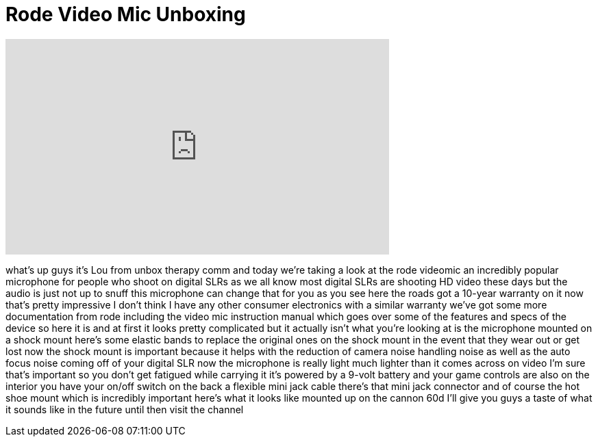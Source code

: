 = Rode Video Mic Unboxing
:published_at: 2011-05-30
:hp-alt-title: Rode Video Mic Unboxing
:hp-image: https://i.ytimg.com/vi/cELNo5e8sBQ/maxresdefault.jpg


++++
<iframe width="560" height="315" src="https://www.youtube.com/embed/cELNo5e8sBQ?rel=0" frameborder="0" allow="autoplay; encrypted-media" allowfullscreen></iframe>
++++

what's up guys it's Lou from unbox
therapy comm and today we're taking a
look at the rode videomic an incredibly
popular microphone for people who shoot
on digital SLRs as we all know most
digital SLRs are shooting HD video these
days but the audio is just not up to
snuff this microphone can change that
for you as you see here the roads got a
10-year warranty on it now that's pretty
impressive I don't think I have any
other consumer electronics with a
similar warranty we've got some more
documentation from rode including the
video mic instruction manual which goes
over some of the features and specs of
the device so here it is and at first it
looks pretty complicated but it actually
isn't what you're looking at is the
microphone mounted on a shock mount
here's some elastic bands to replace the
original ones on the shock mount in the
event that they wear out or get lost now
the shock mount is important because it
helps with the reduction of camera noise
handling noise as well as the auto focus
noise coming off of your digital SLR now
the microphone is really light much
lighter than it comes across on video
I'm sure that's important so you don't
get fatigued while carrying it
it's powered by a 9-volt battery and
your game controls are also on the
interior you have your on/off switch on
the back a flexible mini jack cable
there's that mini jack connector and of
course the hot shoe mount which is
incredibly important here's what it
looks like mounted up on the cannon 60d
I'll give you guys a taste of what it
sounds like in the future until then
visit the channel